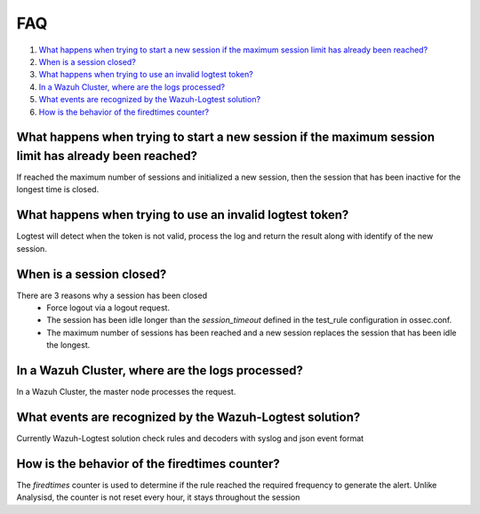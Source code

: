 .. Copyright (C) 2020 Wazuh, Inc.

.. _logtest_faq:

FAQ
===

#. `What happens when trying to start a new session if the maximum session limit has already been reached?`_
#. `When is a session closed?`_
#. `What happens when trying to use an invalid logtest token?`_
#. `In a Wazuh Cluster, where are the logs processed?`_
#. `What events are recognized by the Wazuh-Logtest solution?`_
#. `How is the behavior of the firedtimes counter?`_

What happens when trying to start a new session if the maximum session limit has already been reached?
------------------------------------------------------------------------------------------------------
If reached the maximum number of sessions and initialized a new session, then the session that has been inactive for the longest time is closed.

What happens when trying to use an invalid logtest token?
---------------------------------------------------------
Logtest will detect when the token is not valid, process the log and return the result along with identify of the new session.

When is a session closed?
-------------------------
There are 3 reasons why a session has been closed
    - Force logout via a logout request.
    - The session has been idle longer than the `session_timeout` defined in the test_rule configuration in ossec.conf.
    - The maximum number of sessions has been reached and a new session replaces the session that has been idle the longest.

In a Wazuh Cluster, where are the logs processed?
-------------------------------------------------
In a Wazuh Cluster, the master node processes the request.

What events are recognized by the Wazuh-Logtest solution?
---------------------------------------------------------
Currently Wazuh-Logtest solution check rules and decoders with syslog and json event format

How is the behavior of the firedtimes counter?
----------------------------------------------
The `firedtimes` counter is used to determine if the rule reached the required frequency to generate the alert.
Unlike Analysisd, the counter is not reset every hour, it stays throughout the session
